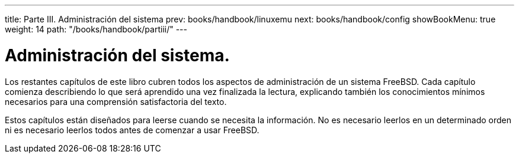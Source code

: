 ---
title: Parte III. Administración del sistema
prev: books/handbook/linuxemu
next: books/handbook/config
showBookMenu: true
weight: 14
path: "/books/handbook/partiii/"
---

[[system-administration]]
= Administración del sistema.

Los restantes capítulos de este libro cubren todos los aspectos de administración de un sistema FreeBSD. Cada capítulo comienza describiendo lo que será aprendido una vez finalizada la lectura, explicando también los conocimientos mínimos necesarios para una comprensión satisfactoria del texto.

Estos capítulos están diseñados para leerse cuando se necesita la información. No es necesario leerlos en un determinado orden ni es necesario leerlos todos antes de comenzar a usar FreeBSD.
